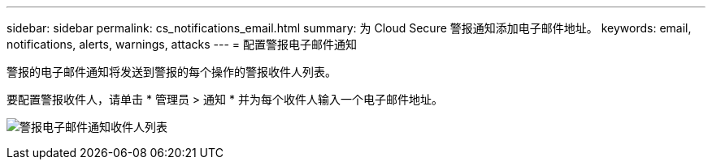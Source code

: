---
sidebar: sidebar 
permalink: cs_notifications_email.html 
summary: 为 Cloud Secure 警报通知添加电子邮件地址。 
keywords: email, notifications, alerts, warnings, attacks 
---
= 配置警报电子邮件通知


[role="lead"]
警报的电子邮件通知将发送到警报的每个操作的警报收件人列表。

要配置警报收件人，请单击 * 管理员 > 通知 * 并为每个收件人输入一个电子邮件地址。

[role="thumb"]
image:CS-Alert-Notification-List.png["警报电子邮件通知收件人列表"]
